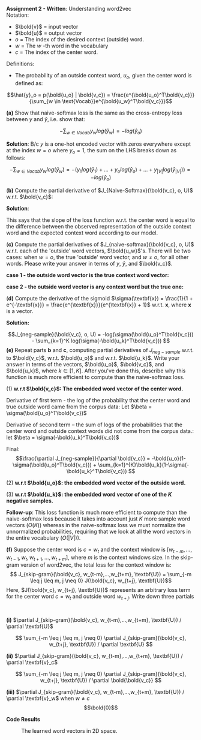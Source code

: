 #+latex_class_options: [10pt]

*Assignment 2 - Written*: Understanding word2vec\\

Notation:
- $\bold{v}$ = input vector
- $\bold{u}$ = output vector
- $o$ = The index of the desired context (outside) word.
- $w$ = The $w$ -th word in the vocabulary
- $c$ = The index of the center word.\\

Definitions:
- The probability of an outside context word, $u_o$, given the center word is defined as:\\
\[\hat{y}_o = p(\bold{u_o} | \bold{v_c}) = \frac{e^{\bold{u_o}^T\bold{v_c}}}{\sum_{w \in \text{Vocab}}e^{\bold{u_w}^T\bold{v_c}}}\]

\newpage
*(a)* Show that naive-softmax loss is the same as the cross-entropy loss between $y$ and $\hat{y}$, i.e. show that: 

$$-\sum_{w \in Vocab} y_w log(\hat{y}_w) = -log(\hat{y}_{o})$$

*Solution*: B/c $y$ is a one-hot encoded vector with zeros everywhere except at the index $w = o$ where $y_o=1$, the sum on the LHS breaks down as follows:

\[
-\sum_{w \in Vocab} y_w log(\hat{y}_w) 
= -(y_1log(\hat{y}_1) + ... + y_olog(\hat{y}_o) + ... + y_{|V|}log(\hat{y}_{|V|}))
= -log(\hat{y}_o)
\]

(*b)* Compute the partial derivative of $J_{Naive-Softmax}(\bold{v_c}, o, U)$ w.r.t. $\bold{v_c}$:

*Solution*:
#+BEGIN_LATEX
\begin{align*}
\frac{\partial J_{Naive-Softmax}}{\partial \bold{v_c}} 
&= \frac{\partial}{\partial \bold{v_c}} [-log(\hat{y}_o)] \\
&= \frac{\partial}{\partial \bold{v_c}} [-log(\frac{e^{\bold{u_o}^T\bold{v_c}}}{\sum_{w \in Vocab}e^{\bold{u_w}^T\bold{v_c}}})] \\
&= -\frac{\partial}{\partial \bold{v_c}} [log(e^{\bold{u_o}^T\bold{v_c}})- log(\sum_{w \in Vocab}e^{\bold{u_w}^T\bold{v_c}})] \\
&= -\frac{\partial}{\partial \bold{v_c}}[log(e^{\bold{u_o}^T\bold{v_c}})] + \frac{\partial}{\partial \bold{v_c}}[log(\sum_{w \in Vocab}e^{\bold{u_w}^T \bold{v_c}})] \\
&= -\frac{\partial}{\partial \bold{v_c}}[\bold{u_o}^T\bold{v_c}] + \frac{\partial}{\partial \bold{v_c}}[log(\sum_{w \in Vocab}e^{\bold{u_w}^T \bold{v_c}})]\\
&= -(\bold{u_o}) + (\frac{1}{\sum_{w \in Vocab}e^{\bold{u_w}^T\bold{v_c}}} \sum_{x \in Vocab}\bold{u_x} \cdot e^{\bold{u_x}^T\bold{v_c}}) \\
&= -\bold{u_o} + \sum_{x \in Vocab} \frac{e^{\bold{u_x}^T\bold{v_c}}}{\sum_{w \in Vocab}e^{\bold{u_w}^T\bold{v_c}}} \bold{u_x}\\
&= -\bold{u_o} + \sum_{x \in Vocab} p(\bold{u_x} | \bold{v_c}) \bold{u_x}\\
&= -\bold{u_o} + \sum_{x \in Vocab} \hat{y}_x \bold{u_x}
\end{align*}
#+END_LATEX

This says that the slope of the loss function w.r.t. the center word is equal to the difference between the observed representation of the outside context word and the expected context word according to our model.
\newpage

(*c)* Compute the partial derivatives of $J_{naive-softmax}(\bold{v_c}, o, U)$ w.r.t. each of the 'outside' word vectors, $\bold{u_w}$'s. There will be two cases: when $w=o$, the true 'outside' word vector, and $w \neq o$, for all other words. Please write your answer in terms of $y$, $\hat{y}$, and $\bold{v_c}$.

*case 1 - the outside word vector is the true context word vector:*
#+BEGIN_LATEX
\begin{align*}
\frac{\partial J_{naive-softmax}}{\partial u_{w=o}} 
&= \frac{\partial}{\partial u_{w=o}} [-log(\hat{y}_o)] \\
&= \frac{\partial}{\partial u_{w=o}} [-log(\frac{e^{\bold{u_o}^T\bold{v_c}}}{\sum_{w \in Vocab}e^{\bold{u_w}^T\bold{v_c}}})] \\
&= -\frac{\partial}{\partial u_{w=o}}[\bold{u_o}^T\bold{v_c}] + \frac{\partial}{\partial u_{w=o}}[log(\sum_{w \in Vocab}e^{\bold{u_w}^T \bold{v_c}})] \\
&= -(\bold{v_c}) + (\frac{1}{\sum_{w \in Vocab}e^{\bold{u_w}^T \bold{v_c}}} (e^{\bold{u_o}^T\bold{v_c}} \cdot \bold{v_c}))\\
&= \bold{v_c}(\hat{y_o} - 1)
\end{align*}
#+END_LATEX

*case 2 - the outside word vector is any context word but the true one:*
#+BEGIN_LATEX
\begin{align*}
\frac{\partial J_{naive-softmax}}{\partial \bold{u_{w \neq o}}} 
&= \frac{\partial}{\partial \bold{u_{w \neq o}}} [-log(\hat{y}_o)] \\
&= \frac{\partial}{\partial \bold{u_{w \neq o}}} [-log(\frac{e^{\bold{u_o}^T\bold{v_c}}}{\sum_{w \in Vocab}e^{\bold{u_w}^T\bold{v_c}}})] \\
&= -\frac{\partial}{\partial \bold{u_{w \neq o}}}[\bold{u_o}^T\bold{v_c}] + \frac{\partial}{\partial \bold{u_{w \neq o}}}[log(\sum_{w \in Vocab}e^{\bold{u_w}^T \bold{v_c}})] \\
&= 0 + (\frac{1}{\sum_{w \in Vocab}e^{\bold{u_w}^T \bold{v_c}}} \cdot 
e^{u_{w\neq o}^T\bold{v_c}} \cdot \bold{v_c}) \\
&= \bold{v_c} \cdot \hat{y}_{w \neq o}
\end{align*}
#+END_LATEX

\newpage

(*d)* Compute the derivative of the sigmoid $\sigma(\textbf{x}) = \frac{1}{1 + e^{-\textbf{x}}} = \frac{e^{\textbf{x}}}{e^{\textbf{x}} + 1}$ w.r.t. $\textbf{x}$, where $\textbf{x}$ is a vector.

*Solution:* 

#+BEGIN_LATEX
\begin{align*}
\frac{d\sigma}{d\textbf{x}}
&= \frac{d}{d\textbf{x}} [\frac{1}{1 + e^{-\textbf{x}}}] \\
&= \frac{d}{d\textbf{x}} [(1 + e^{-\textbf{x}})^{-1}] \\
&= [-(1 + e^{-\textbf{x}})^{-2}] [-e^{-\textbf{x}}] \\ 
&= \frac{e^{-\textbf{x}}}{(1 + e^{-\textbf{x}})^{2}} \\
&= (\frac{1}{1 + e^{-\textbf{x}}}) (\frac{e^{-\textbf{x}}}{1 + e^{-\textbf{x}}})\\
&= (\frac{1}{1 + e^{-\textbf{x}}}) (\frac{e^{-\textbf{x}} + 1 - 1}{1 + e^{-\textbf{x}}}) \\
&= (\frac{1}{1 + e^{-\textbf{x}}}) (\frac{e^{-\textbf{x}} + 1}{1 + e^{-\textbf{x}}} - \frac{1}{1 + e^{-\textbf{x}}}) \\
&= \sigma(\textbf{x})(1 - \sigma(\textbf{x}))
\end{align*}
#+END_LATEX

\newpage

\[J_{neg-sample}(\bold{v_c}, o, U) = -log(\sigma(\bold{u_o}^T\bold{v_c})) - \sum_{k=1}^K log(\sigma(-\bold{u_k}^T\bold{v_c})) \]
*(e)* Repeat parts *b* and *c*, computing partial derivatives of $J_{neg-sample}$ w.r.t. to $\bold{v_c}$, w.r.t. $\bold{u_o}$ and w.r.t. $\bold{u_k}$. Write your answer in terms of the vectors, $\bold{u_o}$, $\bold{v_c}$, and $\bold{u_k}$, where $k \in [1, K]$. After you've done this, describe why this function is much more efficient to compute than the naive-softmax loss.

(1) *w.r.t $\bold{v_c}$: The embedded word vector of the center word.*
#+BEGIN_LATEX
\begin{align*}
\frac{\partial J_{neg-sample}}{\partial \bold{v_c}} &= \frac{\partial}{\partial \bold{v_c}}[-log(\sigma(\bold{u_o}^T\bold{v_c})) - \sum_{k=1}^K log(\sigma(-\bold{u_k}^T\bold{v_c}))] \\
&= \frac{\partial}{\partial \bold{v_c}}[-log(\sigma(\bold{u_o}^T \bold{v_c}))] - \frac{\partial}{\partial \bold{v_c}}[\sum_{k=1}^K log(\sigma(-\bold{u_k}^T\bold{v_c}))] \\
\end{align*}
#+END_LATEX
Derivative of first term - the log of the probability that the center word and true outside word came from the corpus data:
Let $\beta = \sigma(\bold{u_o}^T\bold{v_c})$
#+BEGIN_LATEX
\begin{align*}
&(\frac{\partial}{\partial \bold{v_c}}[-log(\beta)])
(\frac{\partial}{\partial \bold{v_c}}[\beta]) \\
&= (-\frac{1}{\sigma(\bold{u_o}^T\bold{v_c})})(\bold{u_o}\sigma(\bold{u_o}^T\bold{v_c})(1-\sigma(\bold{u_o}^T\bold{v_c}))) \\
&= -\bold{u_o}(1-\sigma(\bold{u_o}^T\bold{v_c}))
\end{align*}
#+END_LATEX
Derivative of second term -- the sum of logs of the probabilities that the center word and outside context words did not come from the corpus data.:
let $\beta = \sigma(-\bold{u_k}^T\bold{v_c})$
#+BEGIN_LATEX
\begin{align*}
&\sum_{k=1}^{K} \frac{\partial}{\partial \bold{v_c}}[log(\beta)]
\frac{\partial}{\partial \bold{v_c}}[\beta]\\
&= \sum_{k=1}^K \frac{-\bold{u_k}\sigma(-\bold{u_k}^T\bold{v_c})(1-\sigma(-\bold{u_k}^T\bold{v_c}))}{\sigma(-\bold{u_k}^T\bold{v_c})}  \\
&= - \sum_{k=1}^{K}\bold{u_k}(1-\sigma(-\bold{u_k}^T\bold{v_c}))
\end{align*}
#+END_LATEX

Final: \[\frac{\partial J_{neg-sample}}{\partial \bold{v_c}} = -\bold{u_o}(1-\sigma(\bold{u_o}^T\bold{v_c})) + \sum_{k=1}^{K}\bold{u_k}(1-\sigma(-\bold{u_k}^T\bold{v_c})) \]

\newpage

(2) *w.r.t $\bold{u_o}$: the embedded word vector of the outside word.*
#+BEGIN_LATEX
\begin{align*}
\frac{\partial J_{neg-sample}}{\partial \bold{u_o}} &= \frac{\partial}{\partial \bold{u_o}}[-log(\sigma(\bold{u_o}^T\bold{v_c})) - \sum_{k=1}^K log(\sigma(-\bold{u_k}^T\bold{v_c}))] \\
&= \frac{\partial}{\partial \bold{u_o}}[-log(\sigma(\bold{u_o}^T \bold{v_c}))] - \frac{\partial}{\partial \bold{u_o}}[\sum_{k=1}^K log(\sigma(-\bold{u_k}^T\bold{v_c}))] \\
&= \frac{\partial}{\partial \bold{u_o}}[-log(\sigma(\bold{u_o}^T \bold{v_c}))] - 0 \\
&= -[\frac{1}{\sigma(\bold{u_o}^T\bold{v_c})}][\sigma(\bold{u_o}^T\bold{v_c})(1-\sigma(\bold{u_o}^T\bold{v_c}))\bold{v_c}] \\
&= -\bold{v_c}(1-\sigma(\bold{u_o}^T\bold{v_c}))
\end{align*}
#+END_LATEX

(3) *w.r.t $\bold{u_k}$: the embedded word vector of one of the $K$ negative samples.*

#+BEGIN_LATEX

\begin{align*}
\frac{\partial J_{neg-sample}}{\partial \bold{u_k}} &= \frac{\partial}{\partial \bold{u_k}}[-log(\sigma(\bold{u_o}^T\bold{v_c})) - \sum_{k=1}^K log(\sigma(-\bold{u_k}^T\bold{v_c}))] \\
&= \frac{\partial}{\partial \bold{u_k}}[-log(\sigma(\bold{u_o}^T \bold{v_c}))] - \frac{\partial}{\partial \bold{u_k}}[\sum_{k=1}^K log(\sigma(-\bold{u_k}^T\bold{v_c}))] \\
&= 0 - \frac{\partial}{\partial \bold{u_k}}[\sum_{k=1}^K log(\sigma(-\bold{u_k}^T\bold{v_c}))]\\
&= - \frac{-\bold{v_c}\sigma(-\bold{u_k}^T\bold{v_c})(1-\sigma(-\bold{u_k}^T\bold{v_c}))}{\sigma(-\bold{u_k}^T\bold{v_c})}  \\
&= \bold{v_c}(1-\sigma(-\bold{u_k}^T\bold{v_c}))
\end{align*}
#+END_LATEX

*Follow-up*: This loss function is much more efficient to compute than the naive-softmax loss because it takes into account just $K$ more sample word vectors ($O(K)$) whereas in the naive-softmax loss we must normalize the unnormalized probabilities, requiring that we look at all the word vectors in the entire vocabulary ($O(|V|)$).

\newpage

*(f)* Suppose the center word is $c = w_t$ and the context window is $[w_{t-m}, ..., w_{t-1}, w_t, w_{t+1}, ..., w_{t+m}]$, where $m$ is the context windows size. In the skip-gram version of word2vec, the total loss for the context window is:
\[ J_{skip-gram}(\bold{v_c}, w_{t-m},...,w_{t+m}, \textbf{U}) = \sum_{-m \leq j \leq m, j \neq 0} J(\bold{v_c}, w_{t+j}, \textbf{U})\]
Here, $J(\bold{v_c}, w_{t+j}, \textbf{U})$ represents an arbitrary loss term for the center word $c=w_t$ and outside word $w_{t+j}$. Write down three partials
:
*(i)* $\partial J_{skip-gram}(\bold{v_c}, w_{t-m},...,w_{t+m}, \textbf{U}) / \partial \textbf{U}$


\[ \sum_{-m \leq j \leq m, j \neq 0} \partial J_{skip-gram}(\bold{v_c}, w_{t+j}, \textbf{U}) / \partial \textbf{U}  \]


*(ii)* $\partial J_{skip-gram}(\bold{v_c}, w_{t-m},...,w_{t+m}, \textbf{U}) / \partial \textbf{v}_c$

\[ \sum_{-m \leq j \leq m, j \neq 0} \partial J_{skip-gram}(\bold{v_c}, w_{t+j}, \textbf{U}) / \partial \bold{\bold{v_c}}  \]

*(iii)* $\partial J_{skip-gram}(\bold{v_c}, w_{t-m},...,w_{t+m}, \textbf{U}) / \partial \textbf{v}_w$ when $w \neq c$
$$\bold{0}$$

\newpage

*Code Results*

#+CAPTION: The learned word vectors in 2D space.
[[./code/word_vectors.png]]
